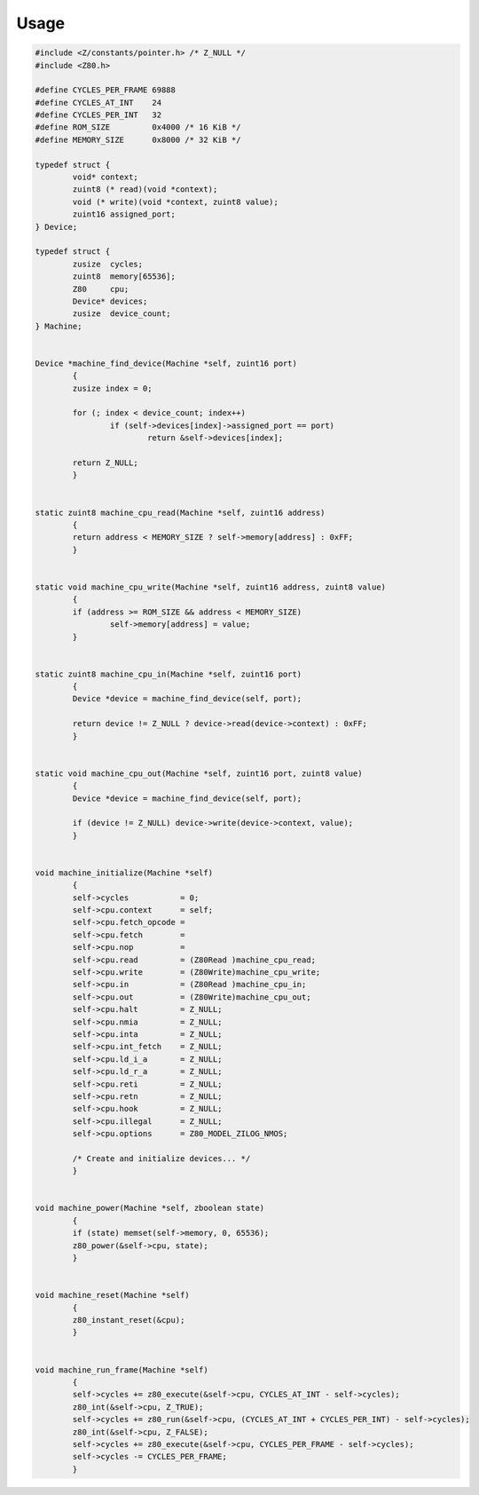 =====
Usage
=====

.. code-block:: c

	#include <Z/constants/pointer.h> /* Z_NULL */
	#include <Z80.h>

	#define CYCLES_PER_FRAME 69888
	#define CYCLES_AT_INT    24
	#define CYCLES_PER_INT   32
	#define ROM_SIZE         0x4000 /* 16 KiB */
	#define MEMORY_SIZE      0x8000 /* 32 KiB */

	typedef struct {
		void* context;
		zuint8 (* read)(void *context);
		void (* write)(void *context, zuint8 value);
		zuint16 assigned_port;
	} Device;

	typedef struct {
		zusize  cycles;
		zuint8  memory[65536];
		Z80     cpu;
		Device* devices;
		zusize  device_count;
	} Machine;


	Device *machine_find_device(Machine *self, zuint16 port)
		{
		zusize index = 0;

		for (; index < device_count; index++)
			if (self->devices[index]->assigned_port == port)
				return &self->devices[index];

		return Z_NULL;
		}


	static zuint8 machine_cpu_read(Machine *self, zuint16 address)
		{
		return address < MEMORY_SIZE ? self->memory[address] : 0xFF;
		}


	static void machine_cpu_write(Machine *self, zuint16 address, zuint8 value)
		{
		if (address >= ROM_SIZE && address < MEMORY_SIZE)
			self->memory[address] = value;
		}


	static zuint8 machine_cpu_in(Machine *self, zuint16 port)
		{
		Device *device = machine_find_device(self, port);

		return device != Z_NULL ? device->read(device->context) : 0xFF;
		}


	static void machine_cpu_out(Machine *self, zuint16 port, zuint8 value)
		{
		Device *device = machine_find_device(self, port);

		if (device != Z_NULL) device->write(device->context, value);
		}


	void machine_initialize(Machine *self)
		{
		self->cycles           = 0;
		self->cpu.context      = self;
		self->cpu.fetch_opcode =
		self->cpu.fetch        =
		self->cpu.nop          =
		self->cpu.read         = (Z80Read )machine_cpu_read;
		self->cpu.write        = (Z80Write)machine_cpu_write;
		self->cpu.in           = (Z80Read )machine_cpu_in;
		self->cpu.out          = (Z80Write)machine_cpu_out;
		self->cpu.halt         = Z_NULL;
		self->cpu.nmia         = Z_NULL;
		self->cpu.inta         = Z_NULL;
		self->cpu.int_fetch    = Z_NULL;
		self->cpu.ld_i_a       = Z_NULL;
		self->cpu.ld_r_a       = Z_NULL;
		self->cpu.reti         = Z_NULL;
		self->cpu.retn         = Z_NULL;
		self->cpu.hook         = Z_NULL;
		self->cpu.illegal      = Z_NULL;
		self->cpu.options      = Z80_MODEL_ZILOG_NMOS;

		/* Create and initialize devices... */
		}


	void machine_power(Machine *self, zboolean state)
		{
		if (state) memset(self->memory, 0, 65536);
		z80_power(&self->cpu, state);
		}


	void machine_reset(Machine *self)
		{
		z80_instant_reset(&cpu);
		}


	void machine_run_frame(Machine *self)
		{
		self->cycles += z80_execute(&self->cpu, CYCLES_AT_INT - self->cycles);
		z80_int(&self->cpu, Z_TRUE);
		self->cycles += z80_run(&self->cpu, (CYCLES_AT_INT + CYCLES_PER_INT) - self->cycles);
		z80_int(&self->cpu, Z_FALSE);
		self->cycles += z80_execute(&self->cpu, CYCLES_PER_FRAME - self->cycles);
		self->cycles -= CYCLES_PER_FRAME;
		}
